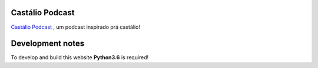 Castálio Podcast
================

.. image:: https://app.travis-ci.com/CastalioPodcast/castaliopodcast.github.io.svg?branch=pelican
   :target: https://app.travis-ci.com/CastalioPodcast/castaliopodcast.github.io
   :alt: Build Status

`Castálio Podcast <http://castalio.info>`__ , um podcast inspirado prá castálio!


Development notes
=================

To develop and build this website **Python3.6** is required!

